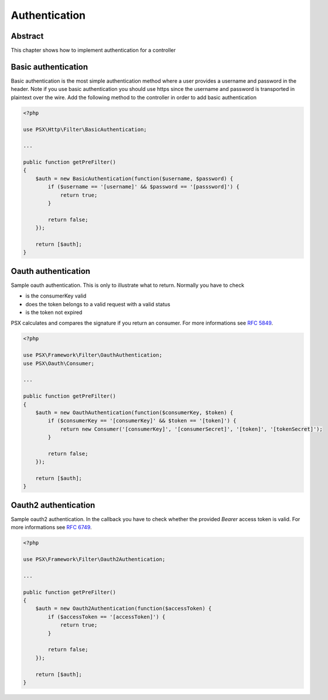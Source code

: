 
Authentication
==============

Abstract
--------

This chapter shows how to implement authentication for a controller

Basic authentication
--------------------

Basic authentication is the most simple authentication method where a user 
provides a username and password in the header. Note if you use basic 
authentication you should use https since the username and password is 
transported in plaintext over the wire. Add the following method to the 
controller in order to add basic authentication

.. code-block:: php

    <?php

    use PSX\Http\Filter\BasicAuthentication;
    
    ...
    
    public function getPreFilter()
    {
        $auth = new BasicAuthentication(function($username, $password) {
            if ($username == '[username]' && $password == '[passsword]') {
                return true;
            }
    
            return false;
        });
    
        return [$auth];
    }

Oauth authentication
--------------------

Sample oauth authentication. This is only to illustrate what to return. Normally 
you have to check

* is the consumerKey valid
* does the token belongs to a valid request with a valid status
* is the token not expired

PSX calculates and compares the signature if you return an consumer. For more 
informations see :rfc:`5849`.

.. code-block:: php

    <?php
    
    use PSX\Framework\Filter\OauthAuthentication;
    use PSX\Oauth\Consumer;
    
    ...
    
    public function getPreFilter()
    {
        $auth = new OauthAuthentication(function($consumerKey, $token) {
            if ($consumerKey == '[consumerKey]' && $token == '[token]') {
                return new Consumer('[consumerKey]', '[consumerSecret]', '[token]', '[tokenSecret]');
            }
    
            return false;
        });
    
        return [$auth];
    }

Oauth2 authentication
---------------------

Sample oauth2 authentication. In the callback you have to check whether the 
provided `Bearer` access token is valid. For more informations see :rfc:`6749`.

.. code-block:: php

    <?php
    
    use PSX\Framework\Filter\Oauth2Authentication;
    
    ...
    
    public function getPreFilter()
    {
        $auth = new Oauth2Authentication(function($accessToken) {
            if ($accessToken == '[accessToken]') {
                return true;
            }
    
            return false;
        });
    
        return [$auth];
    }
